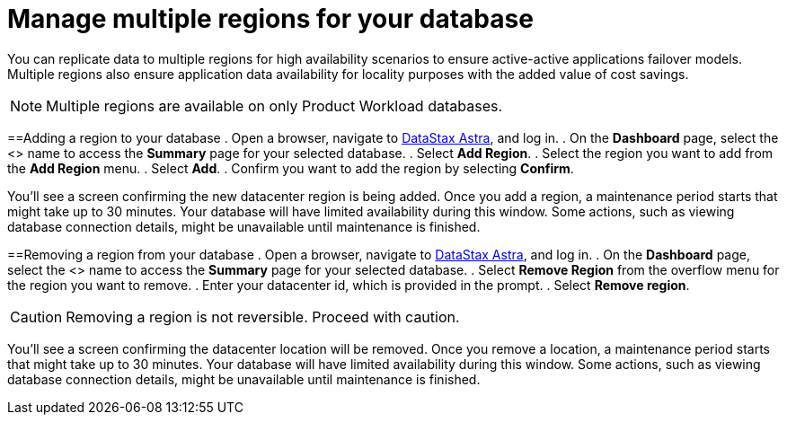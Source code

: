 = Manage multiple regions for your database
:slug: managing-regions

You can replicate data to multiple regions for high availability scenarios to ensure active-active applications failover models. Multiple regions also ensure application data availability for locality purposes with the added value of cost savings.

[NOTE]
====
Multiple regions are available on only Product Workload databases.
====

==Adding a region to your database
. Open a browser, navigate to link:astra.datastax.com[DataStax Astra], and log in.
. On the *Dashboard* page, select the <+++<glossary:database>+++> name to access the **Summary** page for your selected database.
. Select **Add Region**.
. Select the region you want to add from the **Add Region** menu.
. Select **Add**.
. Confirm you want to add the region by selecting **Confirm**.+++</glossary:database>+++

You'll see a screen confirming the new datacenter region is being added.
Once you add a region, a maintenance period starts that might take up to 30 minutes.
Your database will have limited availability during this window.
Some actions, such as viewing database connection details, might be unavailable until maintenance is finished.

==Removing a region from your database
. Open a browser, navigate to link:astra.datastax.com[DataStax Astra], and log in.
. On the *Dashboard* page, select the <+++<glossary:database>+++> name to access the **Summary** page for your selected database.
. Select **Remove Region** from the overflow menu for the region you want to remove.
. Enter your datacenter id, which is provided in the prompt.
. Select **Remove region**.

[CAUTION]
====
Removing a region is not reversible. Proceed with caution.
====

You'll see a screen confirming the datacenter location will be removed.
Once you remove a location, a maintenance period starts that might take up to 30 minutes.
Your database will have limited availability during this window.
Some actions, such as viewing database connection details, might be unavailable until maintenance is finished.+++</glossary:database>+++
